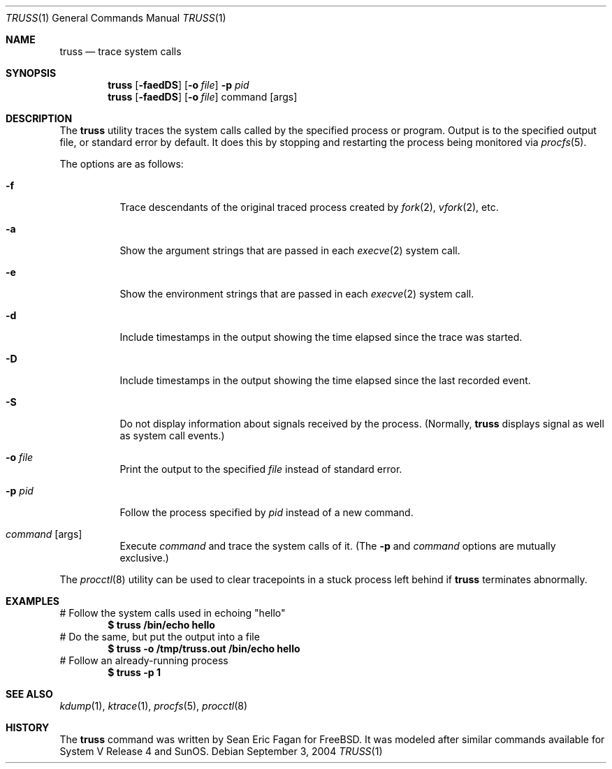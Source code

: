 .\" $FreeBSD: src/usr.bin/truss/truss.1,v 1.18.2.1 2005/08/18 15:01:25 keramida Exp $
.\"
.Dd September 3, 2004
.Dt TRUSS 1
.Os
.Sh NAME
.Nm truss
.Nd trace system calls
.Sh SYNOPSIS
.Nm
.Op Fl faedDS
.Op Fl o Ar file
.Fl p Ar pid
.Nm
.Op Fl faedDS
.Op Fl o Ar file
command
.Op args
.Sh DESCRIPTION
The
.Nm
utility traces the system calls called by the specified process or program.
Output is to the specified output file, or standard error by default.
It does this by stopping and restarting the process being monitored via
.Xr procfs 5 .
.Pp
The options are as follows:
.Bl -tag -width indent
.It Fl f
Trace descendants of the original traced process created by
.Xr fork 2 ,
.Xr vfork 2 ,
etc.
.It Fl a
Show the argument strings that are passed in each
.Xr execve 2
system call.
.It Fl e
Show the environment strings that are passed in each
.Xr execve 2
system call.
.It Fl d
Include timestamps in the output showing the time elapsed
since the trace was started.
.It Fl D
Include timestamps in the output showing the time elapsed
since the last recorded event.
.It Fl S
Do not display information about signals received by the process.
(Normally,
.Nm
displays signal as well as system call events.)
.It Fl o Ar file
Print the output to the specified
.Ar file
instead of standard error.
.It Fl p Ar pid
Follow the process specified by
.Ar pid
instead of a new command.
.It Ar command Op args
Execute
.Ar command
and trace the system calls of it.
(The
.Fl p
and
.Ar command
options are mutually exclusive.)
.El
.Pp
The
.Xr procctl 8
utility can be used to clear tracepoints in a stuck process
left behind if
.Nm
terminates abnormally.
.Sh EXAMPLES
# Follow the system calls used in echoing "hello"
.Dl $ truss /bin/echo hello
# Do the same, but put the output into a file
.Dl $ truss -o /tmp/truss.out /bin/echo hello
# Follow an already-running process
.Dl $ truss -p 1
.Sh SEE ALSO
.Xr kdump 1 ,
.Xr ktrace 1 ,
.Xr procfs 5 ,
.Xr procctl 8
.Sh HISTORY
The
.Nm
command was written by
.An Sean Eric Fagan
for
.Fx .
It was modeled after
similar commands available for System V Release 4 and SunOS.
